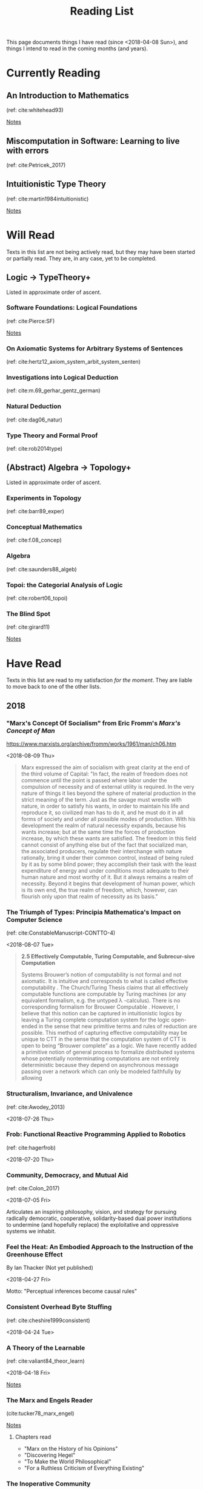 #+TITLE: Reading List
#+OPTIONS: toc:3

This page documents things I have read (since <2018-04-08 Sun>), and things I
intend to read in the coming months (and years).

* Currently Reading

** An Introduction to Mathematics
   (ref: cite:whitehead93)

   [[file:reading-notes/whitehead-introduction-to-mathematics.org][Notes]]
** Miscomputation in Software: Learning to live with errors
   (ref: cite:Petricek_2017)
** Intuitionistic Type Theory
   (ref: cite:martin1984intuitionistic)

   [[file:reading-notes/martin-lof-itt.org][Notes]]

* Will Read
  Texts in this list are not being actively read, but they may have been started
  or partially read. They are, in any case, yet to be completed.
** Logic -> TypeTheory+
   Listed in approximate order of ascent.
*** Software Foundations: Logical Foundations
    (ref: cite:Pierce:SF)

    [[file:reading-notes/pierce-software-foundations-logical-foundations.org][Notes]]
*** On Axiomatic Systems for Arbitrary Systems of Sentences
    (ref: cite:hertz12_axiom_system_arbit_system_senten)
*** Investigations into Logical Deduction
    (ref: cite:m.69_gerhar_gentz_german)
*** Natural Deduction
    (ref: cite:dag06_natur)
*** Type Theory and Formal Proof
    (ref: cite:rob2014type)
** (Abstract) Algebra -> Topology+
   Listed in approximate order of ascent.
*** Experiments in Topology
    (ref: cite:barr89_exper)
*** Conceptual Mathematics
    (ref: cite:f.08_concep)
*** Algebra
    (ref: cite:saunders88_algeb)
*** Topoi: the Categorial Analysis of Logic
    (ref: cite:robert06_topoi)
*** The Blind Spot
    (ref: cite:girard11)

    [[file:reading-notes/girard-the-blind-spot.org][Notes]]

* Have Read
  Texts in this list are read to my satisfaction /for the moment/. They are
  liable to move back to one of the other lists.

** 2018

*** "Marx's Concept Of Socialism" from Eric Fromm's /Marx's Concept of Man/
    https://www.marxists.org/archive/fromm/works/1961/man/ch06.htm

    <2018-08-09 Thu>

    #+BEGIN_QUOTE
    Marx expressed the aim of socialism with great clarity at the end of the
    third volume of Capital: "In fact, the realm of freedom does not commence
    until the point is passed where labor under the compulsion of necessity and
    of external utility is required. In the very nature of things it lies beyond
    the sphere of material production in the strict meaning of the term. Just as
    the savage must wrestle with nature, in order to satisfy his wants, in order
    to maintain his life and reproduce it, so civilized man has to do it, and he
    must do it in all forms of society and under all possible modes of
    production. With his development the realm of natural necessity expands,
    because his wants increase; but at the same time the forces of production
    increase, by which these wants are satisfied. The freedom in this field
    cannot consist of anything else but of the fact that socialized man, the
    associated producers, regulate their interchange with nature rationally,
    bring it under their common control, instead of being ruled by it as by some
    blind power; they accomplish their task with the least expenditure of energy
    and under conditions most adequate to their human nature and most worthy of
    it. But it always remains a realm of necessity. Beyond it begins that
    development of human power, which is its own end, the true realm of freedom,
    which, however, can flourish only upon that realm of necessity as its
    basis."
    #+END_QUOTE

*** The Triumph of Types: Principia Mathematica's Impact on Computer Science
    (ref: cite:ConstableManuscript-CONTTO-4)

    <2018-08-07 Tue> 

    #+BEGIN_QUOTE
    *2.5 Effectively Computable, Turing Computable, and Subrecur-sive Computation*

    Systems Brouwer’s notion of computability is not formal and not axiomatic. It
    is intuitive and corresponds to what is called effective computability . The
    Church/Turing Thesis claims that all effectively computable functions are
    computable by Turing machines (or any equivalent formalism, e.g. the untyped
    λ -calculus). There is no corresponding formalism for Brouwer Computable .
    However, I believe that this notion can be captured in intuitionistic logics
    by leaving a Turing complete computation system for the logic open-ended in
    the sense that new primitive terms and rules of reduction are possible. This
    method of capturing effective computability may be unique to CTT in the sense
    that the computation system of CTT is open to being “Brouwer complete” as a
    logic. We have recently added a primitive notion of general process to
    formalize distributed systems whose potentially nonterminating computations
    are not entirely deterministic because they depend on asynchronous message
    passing over a network which can only be modeled faithfully by allowing
    #+END_QUOTE
*** Structuralism, Invariance, and Univalence
    (ref: cite:Awodey_2013)

    <2018-07-26 Thu>

*** Frob: Functional Reactive Programming Applied to Robotics
    (ref: cite:hagerfrob)

    <2018-07-20 Thu>

*** Community, Democracy, and Mutual Aid
    (ref: cite:Colon_2017)

    <2018-07-05 Fri>


    Articulates an inspiring philosophy, vision, and strategy for pursuing
    radically democratic, cooperative, solidarity-based dual power institutions
    to undermine (and hopefully replace) the exploitative and oppressive systems
    we inhabit.

*** Feel the Heat: An Embodied Approach to the Instruction of the Greenhouse Effect
    By Ian Thacker (Not yet published)

    <2018-04-27 Fri>

    Motto: "Perceptual inferences become causal rules"
*** Consistent Overhead Byte Stuffing
    (ref: cite:cheshire1999consistent)

    <2018-04-24 Tue>

*** A Theory of the Learnable
    (ref: cite:valiant84_theor_learn)

    <2018-04-18 Fri>

    [[file:reading-notes/valiant-a-theory-of-the-learnable.org][Notes]]
*** The Marx and Engels Reader
    (cite:tucker78_marx_engel)

    [[file:reading-notes/marx-engles-reader.org][Notes]]

**** Chapters read
     - "Marx on the History of his Opinions"
     - "Discovering Hegel"
     - "To Make the World Philosophical"
     - "For a Ruthless Criticism of Everything Existing"
*** The Inoperative Community
    (cite:peter01)

    [[file:reading-notes/nancy-the-inoperative-community.org][Notes]]

**** Chapters read

     - "The Inoperative Community"
     - "Literary Communism"



     bibliography:~/Dropbox/bibliography/references.bib
